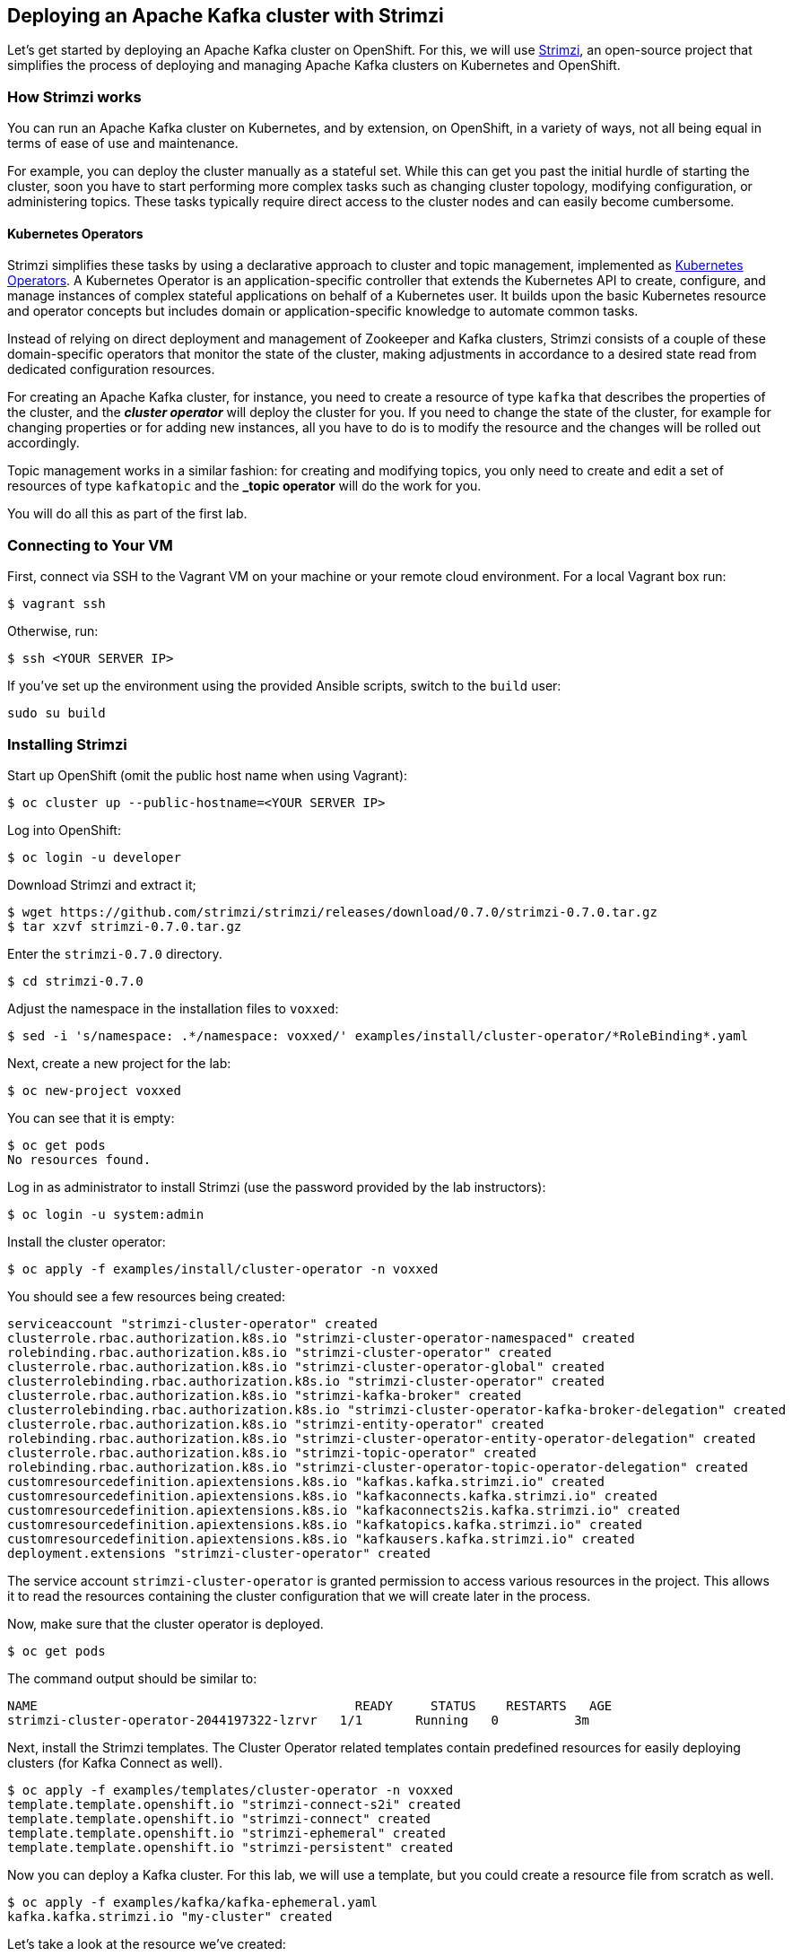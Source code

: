 == Deploying an Apache Kafka cluster with Strimzi

Let's get started by deploying an Apache Kafka cluster on OpenShift.
For this, we will use http://strimzi.io/[Strimzi], an open-source project that simplifies the process of deploying and managing Apache Kafka clusters on Kubernetes and OpenShift.

=== How Strimzi works

You can run an Apache Kafka cluster on Kubernetes, and by extension, on OpenShift, in a variety of ways, not all being equal in terms of ease of use and maintenance.

For example, you can deploy the cluster manually as a stateful set.
While this can get you past the initial hurdle of starting the cluster, soon you have to start performing more complex tasks such as changing cluster topology, modifying configuration, or administering topics.
These tasks typically require direct access to the cluster nodes and can easily become cumbersome.

==== Kubernetes Operators ====

Strimzi simplifies these tasks by using a declarative approach to cluster and topic management, implemented as https://coreos.com/operators/[Kubernetes Operators].
A Kubernetes Operator is an application-specific controller that extends the Kubernetes API to create, configure, and manage instances of complex stateful applications on behalf of a Kubernetes user.
It builds upon the basic Kubernetes resource and operator concepts but includes domain or application-specific knowledge to automate common tasks.

Instead of relying on direct deployment and management of Zookeeper and Kafka clusters, Strimzi consists of a couple of these domain-specific operators that monitor the state of the cluster, making adjustments in accordance to a desired state read from dedicated configuration resources.

For creating an Apache Kafka cluster, for instance, you need to create a resource of type `kafka` that describes the properties of the cluster, and the *_cluster operator_* will deploy the cluster for you.
If you need to change the state of the cluster, for example for changing properties or for adding new instances, all you have to do is to modify the resource and the changes will be rolled out accordingly.

Topic management works in a similar fashion: for creating and modifying topics, you only need to create and edit a set of resources of type `kafkatopic` and the *_topic operator* will do the work for you.

You will do all this as part of the first lab.

=== Connecting to Your VM

First, connect via SSH to the Vagrant VM on your machine or your remote cloud environment.
For a local Vagrant box run:

[source, sh]
$ vagrant ssh

Otherwise, run:

[source, sh]
$ ssh <YOUR SERVER IP>

If you've set up the environment using the provided Ansible scripts, switch to the `build` user:

[source, sh]
sudo su build

=== Installing Strimzi

Start up OpenShift (omit the public host name when using Vagrant):

[source, sh]
$ oc cluster up --public-hostname=<YOUR SERVER IP>

Log into OpenShift:

[source, sh]
$ oc login -u developer

Download Strimzi and extract it;

[source, sh]
$ wget https://github.com/strimzi/strimzi/releases/download/0.7.0/strimzi-0.7.0.tar.gz
$ tar xzvf strimzi-0.7.0.tar.gz

Enter the `strimzi-0.7.0` directory.

[source, sh]
$ cd strimzi-0.7.0

Adjust the namespace in the installation files to `voxxed`:

[source, sh]
$ sed -i 's/namespace: .*/namespace: voxxed/' examples/install/cluster-operator/*RoleBinding*.yaml

Next, create a new project for the lab:

[source, sh]
$ oc new-project voxxed

You can see that it is empty:

[source, sh]
$ oc get pods
No resources found.

Log in as administrator to install Strimzi
(use the password provided by the lab instructors):

[source,sh]
$ oc login -u system:admin

Install the cluster operator:

[source, sh]
$ oc apply -f examples/install/cluster-operator -n voxxed

You should see a few resources being created:

[source, sh]
serviceaccount "strimzi-cluster-operator" created
clusterrole.rbac.authorization.k8s.io "strimzi-cluster-operator-namespaced" created
rolebinding.rbac.authorization.k8s.io "strimzi-cluster-operator" created
clusterrole.rbac.authorization.k8s.io "strimzi-cluster-operator-global" created
clusterrolebinding.rbac.authorization.k8s.io "strimzi-cluster-operator" created
clusterrole.rbac.authorization.k8s.io "strimzi-kafka-broker" created
clusterrolebinding.rbac.authorization.k8s.io "strimzi-cluster-operator-kafka-broker-delegation" created
clusterrole.rbac.authorization.k8s.io "strimzi-entity-operator" created
rolebinding.rbac.authorization.k8s.io "strimzi-cluster-operator-entity-operator-delegation" created
clusterrole.rbac.authorization.k8s.io "strimzi-topic-operator" created
rolebinding.rbac.authorization.k8s.io "strimzi-cluster-operator-topic-operator-delegation" created
customresourcedefinition.apiextensions.k8s.io "kafkas.kafka.strimzi.io" created
customresourcedefinition.apiextensions.k8s.io "kafkaconnects.kafka.strimzi.io" created
customresourcedefinition.apiextensions.k8s.io "kafkaconnects2is.kafka.strimzi.io" created
customresourcedefinition.apiextensions.k8s.io "kafkatopics.kafka.strimzi.io" created
customresourcedefinition.apiextensions.k8s.io "kafkausers.kafka.strimzi.io" created
deployment.extensions "strimzi-cluster-operator" created

The service account `strimzi-cluster-operator` is granted permission to access various resources in the project.
This allows it to read the resources containing the cluster configuration that we will create later in the process.

Now, make sure that the cluster operator is deployed.

[source,sh]
$ oc get pods

The command output should be similar to:

[source,sh]
NAME                                          READY     STATUS    RESTARTS   AGE
strimzi-cluster-operator-2044197322-lzrvr   1/1       Running   0          3m

Next, install the Strimzi templates.
The Cluster Operator related templates contain predefined resources for easily deploying clusters (for Kafka Connect as well).

[source, sh]
$ oc apply -f examples/templates/cluster-operator -n voxxed
template.template.openshift.io "strimzi-connect-s2i" created
template.template.openshift.io "strimzi-connect" created
template.template.openshift.io "strimzi-ephemeral" created
template.template.openshift.io "strimzi-persistent" created

Now you can deploy a Kafka cluster.
For this lab, we will use a template, but you could create a resource file from scratch as well.

[source, sh]
$ oc apply -f examples/kafka/kafka-ephemeral.yaml
kafka.kafka.strimzi.io "my-cluster" created

Let's take a look at the resource we've created:

[source, sh]
oc describe kafka my-cluster
Name:         my-cluster
Namespace:    voxxed
Labels:       <none>
Annotations:  kubectl.kubernetes.io/last-applied-configuration={"apiVersion":"kafka.strimzi.io/v1alpha1","kind":"Kafka","metadata":{"annotations":{},"name":"my-cluster","namespace":"voxxed"},"spec":{"entityOperator...
API Version:  kafka.strimzi.io/v1alpha1
Kind:         Kafka
Metadata:
  Cluster Name:
  Creation Timestamp:  2018-10-09T14:46:14Z
  Resource Version:    1574
  Self Link:           /apis/kafka.strimzi.io/v1alpha1/namespaces/voxxed/kafkas/my-cluster
  UID:                 12450129-cbd2-11e8-b135-96000011cbea
Spec:
  Entity Operator:
    Topic Operator:
    User Operator:
  Kafka:
    Config:
      Offsets . Topic . Replication . Factor:            3
      Transaction . State . Log . Min . Isr:             2
      Transaction . State . Log . Replication . Factor:  3
    Listeners:
      Plain:
      Tls:
    Liveness Probe:
      Initial Delay Seconds:  15
      Timeout Seconds:        5
    Metrics:
      Lowercase Output Name:  true
      Rules:
        Name:     kafka_server_$1_$2_total
        Pattern:  kafka.server<type=(.+), name=(.+)PerSec\w*><>Count
        Labels:
          Topic:  $3
        Name:     kafka_server_$1_$2_total
        Pattern:  kafka.server<type=(.+), name=(.+)PerSec\w*, topic=(.+)><>Count
    Readiness Probe:
      Initial Delay Seconds:  15
      Timeout Seconds:        5
    Replicas:                 3
    Storage:
      Type:  ephemeral
  Zookeeper:
    Liveness Probe:
      Initial Delay Seconds:  15
      Timeout Seconds:        5
    Metrics:
      Lowercase Output Name:  true
    Readiness Probe:
      Initial Delay Seconds:  15
      Timeout Seconds:        5
    Replicas:                 3
    Storage:
      Type:  ephemeral
Events:      <none>

Note how for instance the number of Kafka and ZooKeeper nodes is controlled using the `Replicas` parameters.

Visualize the running pods:

[source,sh]
$ oc get pods

You might need to run the command a few times, with different results, as the pods are spinning up, but you should see the results stabilizing as:

[source,sh]
$ oc get pods
NAME                                          READY     STATUS    RESTARTS   AGE
my-cluster-entity-operator-8669d89df6-g975b   3/3       Running   0          3m
my-cluster-kafka-0                            2/2       Running   0          4m
my-cluster-kafka-1                            2/2       Running   0          4m
my-cluster-kafka-2                            2/2       Running   0          4m
my-cluster-zookeeper-0                        2/2       Running   0          4m
my-cluster-zookeeper-1                        2/2       Running   0          4m
my-cluster-zookeeper-2                        2/2       Running   0          4m
strimzi-cluster-operator-7d8898b9b9-jfwv5     1/1       Running   0          14m

In addition to the `cluster operator` created previously, notice a few more deployments:

* the `entity operator` is now deployed as well - you can deploy it independently, but the Strimzi template deploys it out of the box; it is used to manage topics and/or users of Kafka
* three Zookeeper node
* three Kafka brokers

Also, notice that the Zookeeper ensemble and the Kafka cluster are deployed as stateful sets.

=== Monitoring with Prometheus and Grafana

By default, Strimzi provides the Kafka brokers and the Zookeeper nodes with a Prometheus JMX exporter agent which is running in order to export metrics.
These metrics can be read and processed by a Prometheus server in order to monitoring the cluster.
For building a graphical dashboard with such information, it's possible to use Grafana.

==== Prometheus

The Prometheus service pod runs with `prometheus-server` service account and it needs to have access to the API server to get the pod list and for allowing that, the following command is needed.

[source,sh]
$ export NAMESPACE=voxxed
$ oc create sa prometheus-server
$ oc adm policy add-cluster-role-to-user cluster-reader system:serviceaccount:${NAMESPACE}:prometheus-server

Finally, create the Prometheus service by running:

[source,sh]
$ oc apply -f https://raw.githubusercontent.com/strimzi/strimzi-kafka-operator/master/metrics/examples/prometheus/kubernetes.yaml

==== Grafana

The Grafana server is really useful to get a visualisation of the Prometheus metrics.

To deploy Grafana on OpenShift, the following commands should be executed:

[source,sh]
$ oc apply -f https://raw.githubusercontent.com/strimzi/strimzi-kafka-operator/master/metrics/examples/grafana/kubernetes.yaml

You can access the Grafana UI after running:

[source,sh]
$ oc expose svc/grafana

The hostname of the service is available in the OpenShift console, or can be retrieved via CLI:

[source,sh]
$ oc get routes grafana -o=jsonpath='{.spec.host}{"\n"}'

Note the output, which should be in the format `grafana-voxxed.<YOUR IP>.nip.io` and access the Grafana UI at that URL in your browser.
Now we can set up the Prometheus data source and the Kafka dashboard.

Access to the Grafana UI using `admin/admin` credentials.

image::grafana_login.png[grafana login]

Click on the "Add data source" button from the Grafana home in order to add Prometheus as data source.

image::grafana_home.png[grafana home]

Fill in the information about the Prometheus data source, specifying a name and "Prometheus" as type.
In the URL field, use `http://prometheus:9090` as the URL to the Prometheus server.
After "Add" is clicked, Grafana will test the connection to the data source.

image::grafana_prometheus_data_source.png[grafana prometheus data source]

From the top left menu, click on "Dashboards" and then "Import" to open the "Import Dashboard" window.
Open a browser tab and navigate to `https://raw.githubusercontent.com/strimzi/strimzi-kafka-operator/0.7.0/metrics/examples/grafana/kafka-dashboard.json`.
You should see JSON content as response.
Copy and paste it in the appropriate field in the form.

image::grafana_import_dashboard.png[grafana import dashboard]

After importing the dashboard, the Grafana home should show with some initial metrics about CPU and JVM memory usage.
When the Kafka cluster is used (creating topics and exchanging messages) the other metrics, like messages in and bytes in/out per topic, will be shown.

image::grafana_kafka_dashboard.png[grafana kafka dashboard]

=== Handling cluster and topics

Before starting to develop data streaming applications and running them, let's see how it's possible to handle the Kafka cluster itself and the topics.

==== Updating Kafka cluster

Starting from the current Kafka cluster with 3 brokers, we want to add two more.
In order to do that, the related `my-cluster` resource needs to be updated using the "edit" command provided by the `oc` tool.

[source,sh]
$ oc edit kafka my-cluster

It opens the default editor that we can use in order to change the value of the `kafka/replicas` field from 3 to 5.
After saving the file, the Cluster Operator detects the update and starts a two new broker Pods; it's just a simple scale-up operation.
You can see this by visualizing the pods again:

[source,sh]
$ oc get pods
NAME                                          READY     STATUS    RESTARTS   AGE
my-cluster-entity-operator-549b687c88-gb4w9   3/3       Running   0          45m
my-cluster-kafka-0                            2/2       Running   0          46m
my-cluster-kafka-1                            2/2       Running   0          46m
my-cluster-kafka-2                            2/2       Running   0          46m
my-cluster-kafka-3                            2/2       Running   0          18m
my-cluster-kafka-4                            2/2       Running   0          18m
my-cluster-zookeeper-0                        2/2       Running   0          38s
my-cluster-zookeeper-1                        1/2       Running   0          20s
my-cluster-zookeeper-2                        2/2       Running   0          20s
strimzi-cluster-operator-5bbcc486fc-hwswp     1/1       Running   0          47m

Notice the new pods `my-cluster-kafka-3` and `my-cluster-kafka-4`.
For the rest of the lab, we only need three Kafka brokers, so we recommend to size down the cluster to 3 nodes, by editing the `kafka/replicas` field of the `kafka` resouce again.
Also only a single ZooKeeper node (field `zookeeper/replicas) will be needed:

[source,sh]
$ oc edit kafka my-cluster

Set the `kafka-nodes` field back to 3 and check that the two additional pods have been shut down.

[source,sh]
$ oc get pods
NAME                                           READY     STATUS    RESTARTS   AGENAME                                          READY     STATUS    RESTARTS   AGE
my-cluster-entity-operator-549b687c88-gb4w9   3/3       Running   0          50m
my-cluster-kafka-0                            2/2       Running   0          51m
my-cluster-kafka-1                            2/2       Running   0          51m
my-cluster-kafka-2                            2/2       Running   0          51m
my-cluster-zookeeper-0                        2/2       Running   0          3m
strimzi-cluster-operator-5bbcc486fc-hwswp     1/1       Running   0          51m

Now we want to do something more interesting like changing a Kafka broker configuration parameter, for example the `KAFKA_DEFAULT_REPLICATION_FACTOR` one modifying its value from 1 to 2.

Before doing that let's check that the default replication factor is 1 getting the log from one of the running brokers.

[source,sh]
$ oc logs my-cluster-kafka-0 -c kafka | grep default.replication.factor
  default.replication.factor = 1
  default.replication.factor = 1

In the same way as before you can use the "edit" command and updating that value in the default editor.

[source,sh]
$ oc edit kafka my-cluster

This kind of update is much more complex because changing the Kafka broker configuration we want all the running brokers to be updated so it means that each broker needs to be restarted in order to get the new configuration.
In this case, detecting the resource update, the Cluster Operator starts a "rolling update" and each broker Pod is killed one by one and then restarted with the new configuration.

When the "rolling update" is finished we can check that the default replication factor is changed to 2.

[source,sh]
$ oc logs my-cluster-kafka-0 -c kafka | grep default.replication.factor
default.replication.factor=2
	default.replication.factor = 2
	default.replication.factor = 2

==== Handling topics

It's possible to create a topic by creating a `kafkatopic` resource from scratch but for this lab we are going to use the related template.

[source,sh]
$ oc apply -f examples/topic/kafka-topic.yaml
kafkatopic "my-topic" created

In order to check that the Topic Operator has detected the new resource and created a related topic in the Kafka cluster, we can run the official `kafka-topics.sh` tool on one of the brokers.

[source,sh]
$ oc exec -it my-cluster-kafka-0 -- bin/kafka-topics.sh --zookeeper localhost:2181 --describe
Topic:my-topic	PartitionCount:1	ReplicationFactor:1	Configs:segment.bytes=1073741824,retention.ms=7200000
	Topic: my-topic	Partition: 0	Leader: 1	Replicas: 1	Isr: 1

You also can examine the topic resource itself using `oc describe`:

[source,sh]
$ oc describe kafkatopic my-topic
Name:         my-topic
Namespace:    voxxed
Labels:       strimzi.io/cluster=my-cluster
Annotations:  kubectl.kubernetes.io/last-applied-configuration={"apiVersion":"kafka.strimzi.io/v1alpha1","kind":"KafkaTopic","metadata":{"annotations":{},"labels":{"strimzi.io/cluster":"my-cluster"},"name":"my-topi...
API Version:  kafka.strimzi.io/v1alpha1
Kind:         KafkaTopic
Metadata:
  Cluster Name:
  Creation Timestamp:  2018-10-09T14:48:53Z
  Resource Version:    2010
  Self Link:           /apis/kafka.strimzi.io/v1alpha1/namespaces/voxxed/kafkatopics/my-topic
  UID:                 7136321b-cbd2-11e8-b135-96000011cbea
Spec:
  Config:
    Retention . Ms:   7200000
    Segment . Bytes:  1073741824
  Partitions:         1
  Replicas:           1
Events:               <none>

Let's increase the partitions number now:

[source,sh]
$ oc edit kafkatopic my-topic

Set the value of `spec/partitions` to `3`.

Alternatively, you could also edit the file _examples/topic/kafka-topic.yaml_ (e.g. using _vi_) and apply it again;

[source,sh]
$ oc apply -f examples/topic/kafka-topic.yaml
kafkatopic "my-topic" configured

The Topic Operator updates the related Kafka topic accordingly.
We can check that describing the topic one more time.

[source,sh]
$ oc exec -it my-cluster-kafka-0 -- bin/kafka-topics.sh --zookeeper localhost:2181 --describe
Topic:my-topic	PartitionCount:3	ReplicationFactor:1	Configs:segment.bytes=1073741824,retention.ms=7200000
	Topic: my-topic	Partition: 0	Leader: 1	Replicas: 1	Isr: 1
	Topic: my-topic	Partition: 1	Leader: 2	Replicas: 2	Isr: 2
	Topic: my-topic	Partition: 2	Leader: 0	Replicas: 0	Isr: 0

Finally, a topic can be deleted like so:

[source,sh]
$ oc delete kafkatopic my-topic
kafkatopic "my-topic" deleted

The Topic Operator detects the deletion of the resource and deletes the related Kafka topic from the cluster.
We can check that listing the available topics.

[source,sh]
$ oc exec -it my-cluster-kafka-0 -- bin/kafka-topics.sh --zookeeper localhost:2181 --list

This time the output should be empty.

Now your Kafka cluster is running and ready to go.
Let's build some applications!
